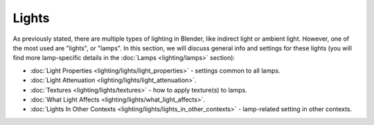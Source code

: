 
Lights
======

As previously stated, there are multiple types of lighting in Blender, like indirect light or ambient light. However, one of the most used are "lights", or "lamps". In this section, we will discuss general info and settings for these lights (you will find more lamp-specific details in the :doc:`Lamps <lighting/lamps>` section):


- :doc:`Light Properties <lighting/lights/light_properties>` - settings common to all lamps.
- :doc:`Light Attenuation <lighting/lights/light_attenuation>`\ .
- :doc:`Textures <lighting/lights/textures>` - how to apply texture(s) to lamps.
- :doc:`What Light Affects <lighting/lights/what_light_affects>`\ .
- :doc:`Lights In Other Contexts <lighting/lights/lights_in_other_contexts>` - lamp-related setting in other contexts.


